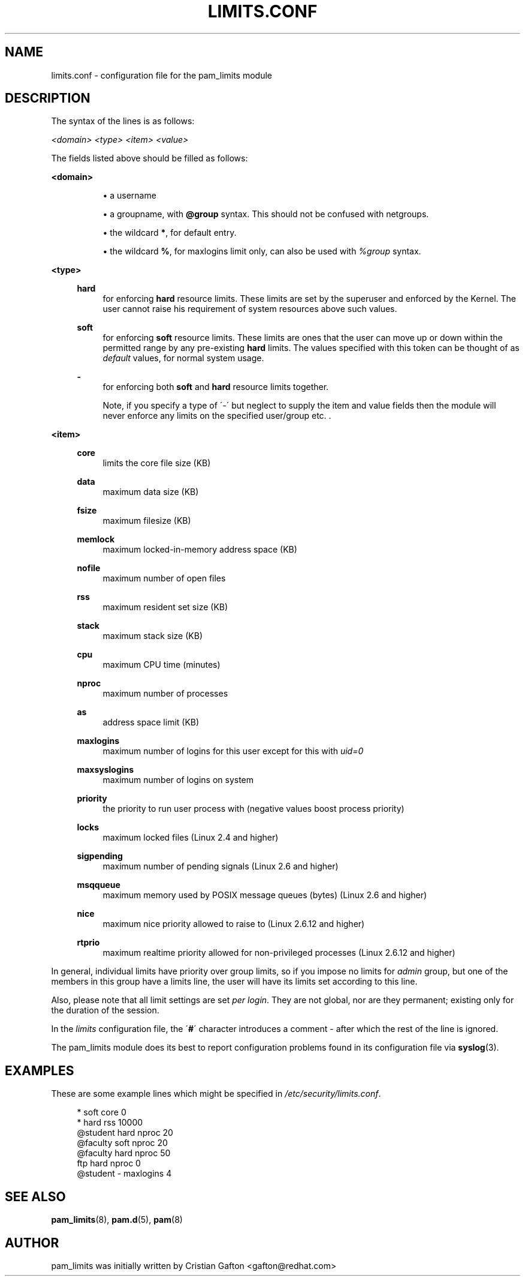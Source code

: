 .\"     Title: limits.conf
.\"    Author: 
.\" Generator: DocBook XSL Stylesheets v1.73.1 <http://docbook.sf.net/>
.\"      Date: 11/06/2007
.\"    Manual: Linux-PAM Manual
.\"    Source: Linux-PAM Manual
.\"
.TH "LIMITS\.CONF" "5" "11/06/2007" "Linux-PAM Manual" "Linux\-PAM Manual"
.\" disable hyphenation
.nh
.\" disable justification (adjust text to left margin only)
.ad l
.SH "NAME"
limits.conf - configuration file for the pam_limits module
.SH "DESCRIPTION"
.PP
The syntax of the lines is as follows:
.PP

\fI<domain>\fR
\fI<type>\fR
\fI<item>\fR
\fI<value>\fR
.PP
The fields listed above should be filled as follows:
.PP
\fB<domain>\fR
.RS 4
.sp
.RS 4
\h'-04'\(bu\h'+03'a username
.RE
.sp
.RS 4
\h'-04'\(bu\h'+03'a groupname, with
\fB@group\fR
syntax\. This should not be confused with netgroups\.
.RE
.sp
.RS 4
\h'-04'\(bu\h'+03'the wildcard
\fB*\fR, for default entry\.
.RE
.sp
.RS 4
\h'-04'\(bu\h'+03'the wildcard
\fB%\fR, for maxlogins limit only, can also be used with
\fI%group\fR
syntax\.
.RE
.RE
.PP
\fB<type>\fR
.RS 4
.PP
\fBhard\fR
.RS 4
for enforcing
\fBhard\fR
resource limits\. These limits are set by the superuser and enforced by the Kernel\. The user cannot raise his requirement of system resources above such values\.
.RE
.PP
\fBsoft\fR
.RS 4
for enforcing
\fBsoft\fR
resource limits\. These limits are ones that the user can move up or down within the permitted range by any pre\-existing
\fBhard\fR
limits\. The values specified with this token can be thought of as
\fIdefault\fR
values, for normal system usage\.
.RE
.PP
\fB\-\fR
.RS 4
for enforcing both
\fBsoft\fR
and
\fBhard\fR
resource limits together\.
.sp
Note, if you specify a type of \'\-\' but neglect to supply the item and value fields then the module will never enforce any limits on the specified user/group etc\. \.
.RE
.RE
.PP
\fB<item>\fR
.RS 4
.PP
\fBcore\fR
.RS 4
limits the core file size (KB)
.RE
.PP
\fBdata\fR
.RS 4
maximum data size (KB)
.RE
.PP
\fBfsize\fR
.RS 4
maximum filesize (KB)
.RE
.PP
\fBmemlock\fR
.RS 4
maximum locked\-in\-memory address space (KB)
.RE
.PP
\fBnofile\fR
.RS 4
maximum number of open files
.RE
.PP
\fBrss\fR
.RS 4
maximum resident set size (KB)
.RE
.PP
\fBstack\fR
.RS 4
maximum stack size (KB)
.RE
.PP
\fBcpu\fR
.RS 4
maximum CPU time (minutes)
.RE
.PP
\fBnproc\fR
.RS 4
maximum number of processes
.RE
.PP
\fBas\fR
.RS 4
address space limit (KB)
.RE
.PP
\fBmaxlogins\fR
.RS 4
maximum number of logins for this user except for this with
\fIuid=0\fR
.RE
.PP
\fBmaxsyslogins\fR
.RS 4
maximum number of logins on system
.RE
.PP
\fBpriority\fR
.RS 4
the priority to run user process with (negative values boost process priority)
.RE
.PP
\fBlocks\fR
.RS 4
maximum locked files (Linux 2\.4 and higher)
.RE
.PP
\fBsigpending\fR
.RS 4
maximum number of pending signals (Linux 2\.6 and higher)
.RE
.PP
\fBmsqqueue\fR
.RS 4
maximum memory used by POSIX message queues (bytes) (Linux 2\.6 and higher)
.RE
.PP
\fBnice\fR
.RS 4
maximum nice priority allowed to raise to (Linux 2\.6\.12 and higher)
.RE
.PP
\fBrtprio\fR
.RS 4
maximum realtime priority allowed for non\-privileged processes (Linux 2\.6\.12 and higher)
.RE
.RE
.PP
In general, individual limits have priority over group limits, so if you impose no limits for
\fIadmin\fR
group, but one of the members in this group have a limits line, the user will have its limits set according to this line\.
.PP
Also, please note that all limit settings are set
\fIper login\fR\. They are not global, nor are they permanent; existing only for the duration of the session\.
.PP
In the
\fIlimits\fR
configuration file, the \'\fB#\fR\' character introduces a comment \- after which the rest of the line is ignored\.
.PP
The pam_limits module does its best to report configuration problems found in its configuration file via
\fBsyslog\fR(3)\.
.SH "EXAMPLES"
.PP
These are some example lines which might be specified in
\fI/etc/security/limits\.conf\fR\.
.sp
.RS 4
.nf
*               soft    core            0
*               hard    rss             10000
@student        hard    nproc           20
@faculty        soft    nproc           20
@faculty        hard    nproc           50
ftp             hard    nproc           0
@student        \-       maxlogins       4
    
.fi
.RE
.SH "SEE ALSO"
.PP

\fBpam_limits\fR(8),
\fBpam.d\fR(5),
\fBpam\fR(8)
.SH "AUTHOR"
.PP
pam_limits was initially written by Cristian Gafton <gafton@redhat\.com>
